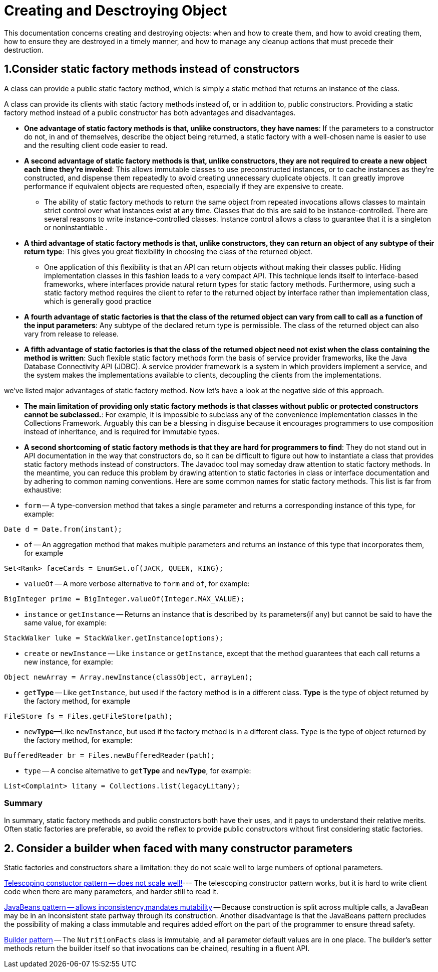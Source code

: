 # Creating and Desctroying Object

This documentation concerns creating and destroying objects: when and how to create them, and how to avoid creating them, how to ensure they are destroyed in a timely manner, and how to manage any cleanup actions that must precede their destruction.


## 1.Consider static factory methods instead of constructors

A class can provide a public static factory method, which is simply a static method that returns an instance of the class.

A class can provide its clients with static factory methods instead of, or in addition to, public constructors. Providing a static factory method instead of a public constructor has both advantages and disadvantages.

* **One advantage of static factory methods is that, unlike constructors, they have names**:  If the parameters to a constructor do not, in and of themselves, describe the object being returned, a static factory with a well-chosen name is easier to use and the resulting client code easier to read.
* **A second advantage of static factory methods is that, unlike constructors, they are not required to create a new object each time they’re invoked**: This allows immutable classes to use preconstructed instances, or to cache instances as they're constructed, and dispense them repeatedly to avoid creating unnecessary duplicate objects.  It can greatly improve performance if equivalent objects are requested often, especially if they are expensive to create.
** The ability of static factory methods to return the same object from repeated invocations allows classes to maintain strict control over what instances exist at any time. Classes that do this are said to be instance-controlled. There are several reasons to write instance-controlled classes. Instance control allows a class to guarantee that it is a singleton or noninstantiable .

* **A third advantage of static factory methods is that, unlike constructors, they can return an object of any subtype of their return type**: This gives you great flexibility in choosing the class of the returned object.
** One application of this flexibility is that an API can return objects without making their classes public. Hiding implementation classes in this fashion leads to a very compact API. This technique lends itself to interface-based frameworks, where interfaces provide natural return types for static factory methods. Furthermore, using such a static factory method requires the client to refer to the returned object by interface rather than implementation class, which is generally good practice
* **A fourth advantage of static factories is that the class of the returned object can vary from call to call as a function of the input parameters**: Any subtype of the declared return type is permissible. The class of the returned object can also vary from release to release.
* **A fifth advantage of static factories is that the class of the returned object need not exist when the class containing the method is written**: Such flexible static factory methods form the basis of service provider frameworks, like the Java Database Connectivity API (JDBC). A service provider framework is a system in which providers implement a service, and the system makes the implementations available to clients, decoupling the clients from the implementations.


we've listed major advantages of static factory method. Now let's have a look at the negative side of this approach.

* **The main limitation of providing only static factory methods is that classes without public or protected constructors cannot be subclassed.**: For example, it is impossible to subclass any of the convenience implementation classes in the Collections Framework. Arguably this can be a blessing in disguise because it encourages programmers to use composition instead of inheritance, and is required for immutable types.
* **A second shortcoming of static factory methods is that they are hard for programmers to find**:  They do not stand out in API documentation in the way that constructors do, so it can be difficult to figure out how to instantiate a class that provides static factory methods instead of constructors. The Javadoc tool may someday draw attention to static factory methods. In the meantime, you can reduce this problem by drawing attention to static factories in class or interface documentation and by adhering to common naming conventions. Here are some common names for static factory methods. This list is far from exhaustive:

* `form` -- A type-conversion method that takes a single parameter and returns a corresponding instance of this type, for example:
[source, java]
----
Date d = Date.from(instant);
----
* `of` -- An aggregation method that makes multiple parameters and returns an instance of this type that incorporates them, for example
[source, java]
----
Set<Rank> faceCards = EnumSet.of(JACK, QUEEN, KING);
----

* `valueOf` -- A more verbose alternative to `form` and `of`, for example:
[source, java]
----
BigInteger prime = BigInteger.valueOf(Integer.MAX_VALUE);
----

* `instance` or `getInstance` -- Returns an instance that is described by its parameters(if any) but cannot be said to have the same value, for example:
[source, java]
----
StackWalker luke = StackWalker.getInstance(options);
----

* `create` or `newInstance` -- Like `instance` or `getInstance`, except that the method guarantees that each call returns a new instance, for example:
[source, java]
----
Object newArray = Array.newInstance(classObject, arrayLen);
----

* `get`**Type** -- Like `getInstance`, but used if the factory method is in a different class. **Type** is the type of object returned by the factory method, for example
[source, java]
----
FileStore fs = Files.getFileStore(path);
----
* ``new``**Type**—Like `newInstance`, but used if the factory method is in a different class. `Type` is the type of object returned by the factory method, for example:
[source, java]
----
BufferedReader br = Files.newBufferedReader(path);
----

* `type` -- A concise alternative to `get`**Type** and `new`**Type**, for example:
[source, java]
----
List<Complaint> litany = Collections.list(legacyLitany);
----

### Summary
In summary, static factory methods and public constructors both have their uses, and it pays to understand their relative merits. Often static factories are preferable, so avoid the reflex to provide public constructors without first considering static factories.

## 2. Consider a builder when faced with many constructor parameters
Static factories and constructors share a limitation: they do not scale well to large numbers of optional parameters.

link:../src/creating/and/destroying/objects/items/telescopingconstructor/NutritionFacts.java[Telescoping constuctor pattern -- does not scale well!]--- The telescoping constructor pattern works, but it is hard to write client code when there are many parameters, and harder still to read it.


link:../src/creating/and/destroying/objects/items/javabeanpattern/NutritionFacts.java[JavaBeans pattern -- allows inconsistency,mandates mutability] -- Because construction is split across multiple calls, a JavaBean may be in an inconsistent state partway through its construction. Another disadvantage is that the JavaBeans pattern precludes the possibility of making a class immutable and requires added effort on the part of the programmer to ensure thread safety.


link:../src/creating/and/destroying/objects/items/builderpattern/NutritionFacts.java[Builder pattern] -- The `NutritionFacts` class is immutable, and all parameter default values are in one place. The builder's setter methods return the builder itself so that invocations can be chained, resulting in a fluent API.